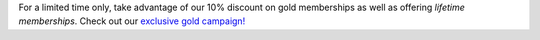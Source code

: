 For a limited time only, take advantage of our 10% discount on gold memberships as well as offering *lifetime memberships*. Check out our `exclusive gold campaign! <https://app.amikumu.com/get_gold>`__
